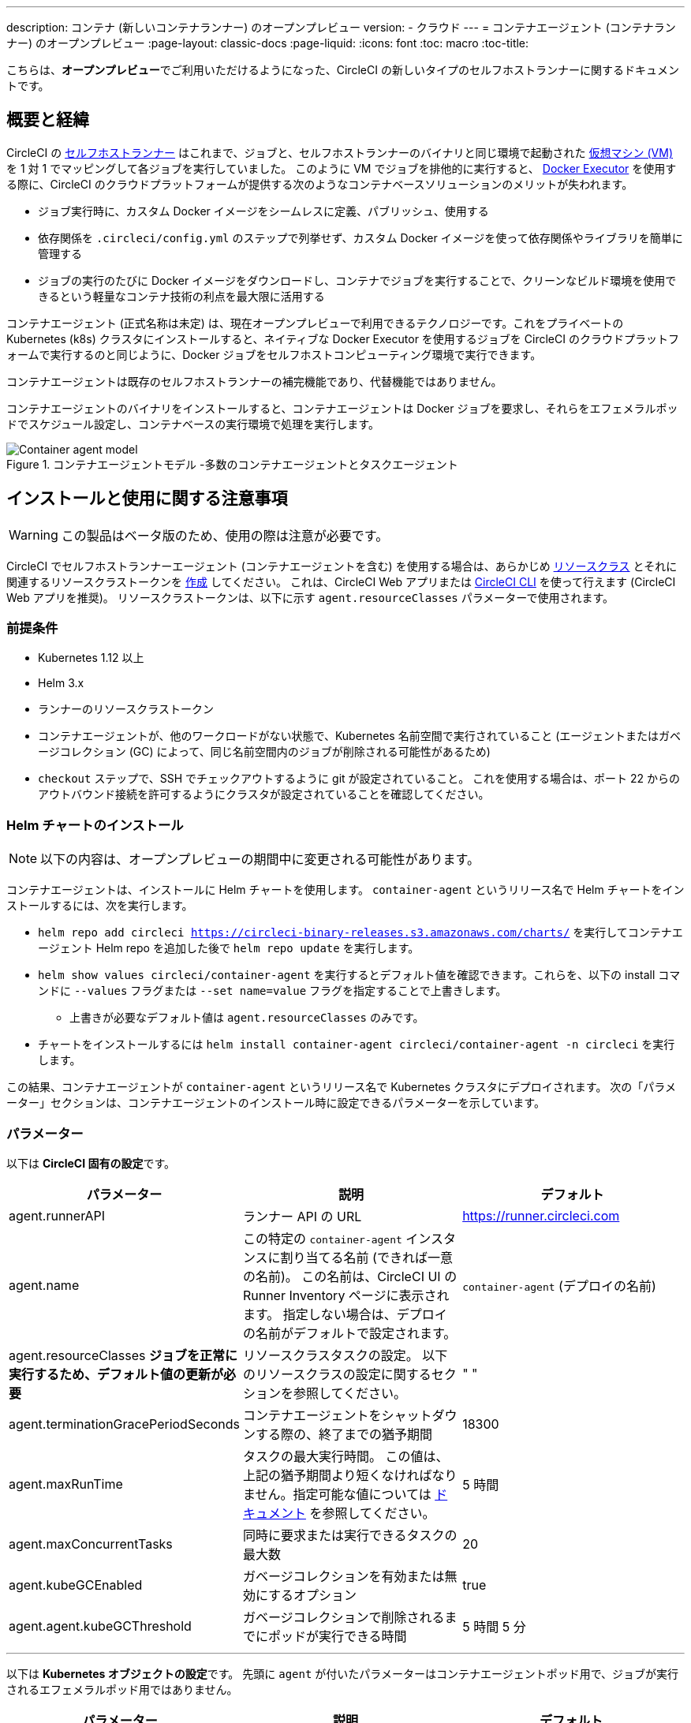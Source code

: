 ---

description: コンテナ (新しいコンテナランナー) のオープンプレビュー
version:
- クラウド
---
= コンテナエージェント (コンテナランナー) のオープンプレビュー
:page-layout: classic-docs
:page-liquid:
:icons: font
:toc: macro
:toc-title:

こちらは、**オープンプレビュー**でご利用いただけるようになった、CircleCI の新しいタイプのセルフホストランナーに関するドキュメントです。

toc::[]

[#introduction-and-motivation]
== 概要と経緯

CircleCI の <<runner-overview#,セルフホストランナー>> はこれまで、ジョブと、セルフホストランナーのバイナリと同じ環境で起動された <<configuration-reference#machine,仮想マシン (VM)>> を 1 対 1 でマッピングして各ジョブを実行していました。 このように VM でジョブを排他的に実行すると、 <<using-docker#,Docker Executor>> を使用する際に、CircleCI のクラウドプラットフォームが提供する次のようなコンテナベースソリューションのメリットが失われます。

* ジョブ実行時に、カスタム Docker イメージをシームレスに定義、パブリッシュ、使用する
* 依存関係を `.circleci/config.yml` のステップで列挙せず、カスタム Docker イメージを使って依存関係やライブラリを簡単に管理する
* ジョブの実行のたびに Docker イメージをダウンロードし、コンテナでジョブを実行することで、クリーンなビルド環境を使用できるという軽量なコンテナ技術の利点を最大限に活用する

コンテナエージェント (正式名称は未定) は、現在オープンプレビューで利用できるテクノロジーです。これをプライベートの Kubernetes (k8s) クラスタにインストールすると、ネイティブな Docker Executor を使用するジョブを CircleCI のクラウドプラットフォームで実行するのと同じように、Docker ジョブをセルフホストコンピューティング環境で実行できます。

コンテナエージェントは既存のセルフホストランナーの補完機能であり、代替機能ではありません。

コンテナエージェントのバイナリをインストールすると、コンテナエージェントは Docker ジョブを要求し、それらをエフェメラルポッドでスケジュール設定し、コンテナベースの実行環境で処理を実行します。

.コンテナエージェントモデル -多数のコンテナエージェントとタスクエージェント
image::container-agent-model.png[Container agent model]

[#install-and-usage-instructions]
== インストールと使用に関する注意事項

WARNING: この製品はベータ版のため、使用の際は注意が必要です。

CircleCI でセルフホストランナーエージェント (コンテナエージェントを含む) を使用する場合は、あらかじめ <<runner-concepts#namespaces-and-resource-classes,リソースクラス>> とそれに関連するリソースクラストークンを <<runner-installation#circleci-web-app-installation,作成>> してください。 これは、CircleCI Web アプリまたは <<runner-installation-cli#,CircleCI CLI>> を使って行えます (CircleCI Web アプリを推奨)。 リソースクラストークンは、以下に示す `agent.resourceClasses` パラメーターで使用されます。

[#preqrequisites]
=== 前提条件

* Kubernetes 1.12 以上
* Helm 3.x
* ランナーのリソースクラストークン
* コンテナエージェントが、他のワークロードがない状態で、Kubernetes 名前空間で実行されていること (エージェントまたはガベージコレクション (GC) によって、同じ名前空間内のジョブが削除される可能性があるため)
* `checkout` ステップで、SSH でチェックアウトするように git が設定されていること。 これを使用する場合は、ポート 22 からのアウトバウンド接続を許可するようにクラスタが設定されていることを確認してください。

[#installing-the-helm-chart]
=== Helm チャートのインストール

NOTE: 以下の内容は、オープンプレビューの期間中に変更される可能性があります。

コンテナエージェントは、インストールに Helm チャートを使用します。 `container-agent` というリリース名で Helm チャートをインストールするには、次を実行します。

* `helm repo add circleci https://circleci-binary-releases.s3.amazonaws.com/charts/` を実行してコンテナエージェント Helm repo を追加した後で `helm repo update` を実行します。
* `helm show values circleci/container-agent` を実行するとデフォルト値を確認できます。これらを、以下の install コマンドに `--values` フラグまたは `--set name=value` フラグを指定することで上書きします。
** 上書きが必要なデフォルト値は `agent.resourceClasses` のみです。
* チャートをインストールするには `helm install container-agent circleci/container-agent -n circleci` を実行します。

この結果、コンテナエージェントが `container-agent` というリリース名で Kubernetes クラスタにデプロイされます。 次の「パラメーター」セクションは、コンテナエージェントのインストール時に設定できるパラメーターを示しています。

[#parameters]
=== パラメーター

以下は **CircleCI 固有の設定**です。

[.table.table-striped]
[cols=3*, options="header", stripes=even]
|===
|パラメーター
|説明
|デフォルト

|agent.runnerAPI
|ランナー API の URL
|https://runner.circleci.com

|agent.name
|この特定の `container-agent` インスタンスに割り当てる名前 (できれば一意の名前)。 この名前は、CircleCI UI の Runner Inventory ページに表示されます。 指定しない場合は、デプロイの名前がデフォルトで設定されます。
|`container-agent` (デプロイの名前)

|agent.resourceClasses *ジョブを正常に実行するため、デフォルト値の更新が必要* 
|リソースクラスタスクの設定。 以下のリソースクラスの設定に関するセクションを参照してください。
|" "

|agent.terminationGracePeriodSeconds
|コンテナエージェントをシャットダウンする際の、終了までの猶予期間
|18300

|agent.maxRunTime
|タスクの最大実行時間。 この値は、上記の猶予期間より短くなければなりません。指定可能な値については <<runner-config-reference/#runner-max_run_time#, ドキュメント>> を参照してください。
|5 時間

|agent.maxConcurrentTasks
|同時に要求または実行できるタスクの最大数
|20

|agent.kubeGCEnabled
|ガベージコレクションを有効または無効にするオプション
|true

|agent.agent.kubeGCThreshold
|ガベージコレクションで削除されるまでにポッドが実行できる時間
|5 時間 5 分
|===

---

以下は **Kubernetes オブジェクトの設定**です。 先頭に `agent` が付いたパラメーターはコンテナエージェントポッド用で、ジョブが実行されるエフェメラルポッド用ではありません。

[.table.table-striped]
[cols=3*, options="header", stripes=even]
|===
|パラメーター
|説明
|デフォルト

|nameOverride
|チャート名を上書き
|" "

|fullnameOverride
|生成されたフルネームを上書き
|" "

|agent.replicaCount
|デプロイするコンテナエージェントの数。 デフォルト値の 1 のままにすることをお勧めします。
|1

|agent.image.registry
|エージェントイメージのレジストリ
|" "

|agent.image.repository
|エージェントイメージのリポジトリ
|circleci/container-agent

|agent.pullPolicy
|エージェントイメージのプルポリシー
|ifNotPresent

|agent.tag
|エージェントイメージのタグ
|latest

|agent.pullSecrets
|コンテナエージェントポッド用 (タスクを実行するエフェメラルポッド用ではない) の link:https://kubernetes.io/docs/tasks/configure-pod-container/pull-image-private-registry/[シークレットオブジェクト] コンテナのプライベートレジストリの認証情報
|[]

|agent.matchLabels
|エージェントポッドで使用されるマッチラベル
|app: container-agent

|agent.podAnnotations
|エージェントポッドに追加する追加の注釈
|{}

|agent.podSecurityContext
|エージェントポッドに追加するセキュリティコンテキストポリシー
|{}

|agent.containerSecurityContext
|エージェントコンテナに追加するセキュリティコンテキストポリシー
|{}

|agent.resources
|コンテナエージェントポッド用のカスタマイズされたリソース仕様
|{}

|agent.nodeSelector
|エージェントポッドの Node Selector
|{}

|agent.tolerations
|エージェントポッドの Node Toleration
|{}

|agent.tolerations
|エージェントポッドの Node Toleration
|[]

|agent.affinity
|エージェントポッドの Node Affinity
|{}

|serviceAccount.create
|エージェントのカスタマイズされたサービスアカウントを作成
|true

|rbac.create
|サービスアカウントの Role と RoleBinding を作成
|
|===

コンテナエージェントには、次に示す Kubernetes の権限が必要です。

* ポッド、ポッド/Exec、ポッド/ログ
** Get
** Watch
** List
** Create
** Delete
* シークレット
** List
** 作成
** Delete

デフォルトでは `Role` 、 ` RoleBinding` 、およびサービスアカウントが作成され、コンテナエージェントポッドにアタッチされますが、これらをカスタマイズする場合は上記が最低限必要な権限です。

コンテナエージェントは、他のワークロードがない状態で、Kubernetes 名前空間で実行されていることを前提としています。 エージェントまたはガベージコレクション (GC) は、同じ名前空間のポッドを削除してしまうことがあります。

[#resource-class-configuration-custom-pod]
=== リソースクラスの設定とカスタマイズされたタスクポッドの設定

カスタマイズされた設定なしでジョブを実行するには、次の設定を Helm チャートの `values.yaml` に追加します。  `MY_TOKEN` は、ランナーのリソースクラストークンです。

```yaml
resourceClasses:
  namespace/my-rc:
    token: MY_TOKEN
```

<<#running-a-job,Running a job>> に進んで最初のジョブを実行するか、このまま、ポッドへのカスタマイズされた設定の適用方法をお読みください。

コンテナエージェントでは、複数のリソースクラスから同時にタスクを要求または実行できます。また、特定のリソースクラス用のタスクを実行するために作成された Kubernetes リソースをカスタマイズすることもできます。 設定は、Helm チャート `values.yaml` にあるマップオブジェクトによって提供されます。

各リソースクラスは、次のパラメーターをサポートしています。

- `token`: タスクを要求するために使用される、ランナーのリソースクラストークン (**必須**)
- CircleCI ジョブの実行に使用するポッド用のカスタマイズされた Kubernetes ポッド設定

このポッド設定は、通常の link:https://kubernetes.io/docs/reference/kubernetes-api/workload-resources/pod-v1/#debugging[Kubernetes ポッド] 用のフィールドをすべて取得します。 サービスコンテナが CircleCI ジョブで使用される場合、最初の `container` 仕様が、タスクポッド内のすべてのコンテナに使用されます。 現在、サービスコンテナとメインタスクコンテナで異なるコンテナ設定を使用することはできません。

以下は、タスクが正しく機能し、CircleCI 設定が問題なく動作するように、コンテナエージェントによって上書きされるフィールドです。

- `spec.containers[0].name`
- `spec.containers[0].container.image`
- `spec.containers[0].container.args`
- `spec.containers[0].container.command`
- `spec.containers[0].container.workingDir`
- `spec.restartPolicy`
- `metadata.name`
- `metadata.namespace`

以下は、2 つのリソースクラスを使用した完全版の設定例です。

```yaml
resourceClasses:
  circleci-runner/resourceClass:
    token: TOKEN1
    metadata:
      annotations:
        custom.io: my-annotation
    spec:
      containers:
        - resources:
            limits:
              cpu: 500m
          volumeMounts:
            - name: xyz
              mountPath: /path/to/mount
      securityContext:
        runAsNonRoot: true
      imagePullSecrets:
        - name: my_cred
      volumes:
        - name: xyz
          emptyDir: {}

  circleci-runner/resourceClass2:
    token: TOKEN2
    spec:
      imagePullSecrets:
        - name: "other"
```

[#running-a-job]
=== ジョブの実行

クラスタにコンテナエージェントをインストールしたら、CircleCI Docker ジョブを作成してトリガーし、インストールを検証します。

- `circleci/config.yml` ファイルで、 <<using-docker#,Docker Executor 構文>> を、コンテナエージェントのインストール環境の `resourceClasses` セクションに含めたリソースクラスと組み合わせて使用します。
- 具体的には、ジョブをルーティングして、クラスタ内のコンテナエージェントを使って実行されるようにするため、コンテナエージェントのジョブ用に作成したリソースクラスを使用するようにリソースクラスのスタンザを更新します。
+
```YAML
resource_class: <namespace>/<name-of-resource-class-created>
```

NOTE: <<building-docker-images#,setup_remote_docker>> を使用する既存の Docker ジョブは**使わないでください** (詳細は以下の <<#limitations,制限事項>> のセクションを参照)。

設定ファイルを更新したら、ジョブが正常に実行されたかどうかを実際にトリガーして検証し、CircleCI Web アプリを使ってグリーンビルド (成功したビルド) であることを確認します。 一から始める場合は、 <<#sample-configuration-container-agent,FAQ セクション>> にあるサンプル設定を参照してください。

[#garbage-collection]
== ガベージコレクション

コンテナエージェントは、クラスタに残ったままの、 `app.kubernetes.io/managed-by=circleci-container-agent` というラベルが付いたポッドやシークレットを削除するガベージコレクタを備えています。 デフォルトでは、これによって、5 時間 5 分を経過したジョブがすべて削除されます。 この時間は `agent.kubeGCThreshold` パラメーターを使って短くも長くもできます。 ただし、ガベージコレクション (GC) の頻度を下げた場合は、 `agent.maxRunTime` パラメーターの値を GC の頻度より小さくして、タスクの最大実行時間も短くしてください。 そうしないと、実行中のタスクポッドが GC によって削除されてしまう場合があります。

コンテナエージェントは、終了シグナルを送信すると、ドレインして再起動します。 現時点のオープンプレビューでは、コンテナエージェントが、起動に失敗したタスクを自動的にローンチ しようとすることはありません。 これは、CircleCI Web アプリで行うことができます。

現時点では、コンテナエージェントがクラッシュすると、処理中またはキューで待機中のタスクが安全に処理されるとは期待できません。 オープンプレビューの今後の過程で、クラッシュ時の対処方法が追加され、文書化される予定です。

[#cost-and-availability]
== 料金と提供プラン

コンテナエージェントのジョブは <<persist-data#managing-network-and-storage-use,ランナーネットワーク通信>> の対象です。 これは、セルフホストランナーの既存の料金モデルに沿っており、今後は、CircleCI の他のネットワークやストレージの料金設定にも合わせていく予定です。 ご不明な点がありましたら、CircleCI の担当者にお問い合わせください。

セルフホストランナーの link:https://circleci.com/ja/pricing/#comparison-table[同時実行制限] を含む同様のプラン別設定は、コンテナエージェントのオープンプレビューにも適用されます。 最終的な料金設定と提供プランは、製品の販売開始が近づきましたらご案内いたします。

[#limitations]
== 制限事項

コンテナエージェントは現在プレビュー段階であり、ご利用時にはいくつかの制限があります。 これは制限を網羅するものではなく、重要な事項のみを取り上げます。 以下の内容は変わる可能性があり、現時点でサポートされていない機能も今後サポートされる可能性があります。

* SSH を使用したジョブの再実行
* 既存のセルフホストランナーに対する既知の<<runner-overview#limitations,制限事項>>は、コンテナエージェントにも引き続き適用されます。
* Docker イメージのビルド:
** 現在、コンテナエージェントを使ったコンテナイメージのビルド (例: `setup_remote_docker`) はサポートされていません。
** 現在、コンテナエージェントで使用する Docker イメージのビルド方法として、Docker in Docker (DIND) よりも推奨される次の 3 つのオプションがあります。
1. セルフホストランナー:
**** Docker イメージのビルドのみを目的とした、ランナーのリソースクラスを個別に作成します。
**** VM に `machine` ランナーをインストールし、それを、Docker イメージのビルド用に予約しておいたリソースクラスに割り当てます。 VM にも Docker をインストールします。
**** CircleCI の設定ファイルで、イメージのビルドジョブを作成します。 `setup_remote_docker` を使用せずに、イメージをビルドするための Docker コマンドを列挙し、前の手順で作成したビルドイメージのリソースクラスを指定します。 イメージのビルドジョブが、ビルドするイメージを使用するジョブより先に実行されるようにしてください。 イメージのビルドジョブの最後で、イメージをプッシュしてからコンテナエージェントを使用してそのイメージをプルし、Docker ジョブを実行します。
1. CircleCI がホストするコンピューティング環境:
**** 前述の「Docker イメージのビルド」の箇条書き項目で説明したように、リモート Docker または Linux Machine Executor を使用して、CircleCI がホストするコンピューティング環境を使ってイメージのビルドジョブの Docker コマンドを実行します。
**** CircleCI の設定ファイルで、イメージのビルドジョブを、そのイメージを使用するジョブより先に実行します。 「イメージのビルド」ジョブの最後で、イメージをプッシュしてからコンテナエージェントを使用してそのイメージをプルし、Docker ジョブを実行します。
**** link:https://docs.gitlab.com/ee/ci/docker/using_docker_build.html#use-docker-in-docker[Docker in Docker] は、クラスタに対するセキュリティリスクを招く可能性があるため推奨されません。
1. link:https://podman.io/[Podman]:
**** Podman などのテクノロジーを使って Docker ジョブ内で Docker イメージをビルドすることは可能です。
* Kubernetes を除き、コンテナ環境のサポートは現時点ではありません。
* Web アプリでの UI ベースのインストールフローを使用したコンテナエージェントのインストールはサポート対象外です。ただし、コンテナエージェントで使用できる、ランナーのリソースクラスの作成は例外です。
* <<docker-layer-caching#,Docker レイヤーキャッシュ>> は、セルフホストランナーでもコンテナエージェントでも機能しません。
* コンテナエージェントとクラウド版 CircleCI では、 <<glossary#primary-container,プライマリコンテナ>> のエントリポイント設定方法が異なります。 クラウドの場合、プライマリコンテナのエントリポイントは `com.circleci.preserve-entrypoint=true LABEL` 指示を使用して保持されていない限り無視されます ( <<custom-images#adding-an-entrypoint#,エントリポイントの追加>> を参照)。 一方、コンテナエージェントには常にシェル (`/bin/sh`) がデフォルト設定されるか、ジョブ設定でエントリポイントが指定されている場合はそれが設定されます。
** **注:** エントリポイントは、失敗せずに最後まで実行される必要があります。 失敗した場合、またはビルドの途中で停止した場合は、ビルドも停止します。 ログまたはビルドステータスにアクセスする必要がある場合は、エントリポイントの代わりにバックグラウンドステップを使用します。
* コンテナエージェントは link:https://circleci.com/ja/pricing/server/[CircleCI Server] ではまだ動作しません。

[#how-to-receive-technical-help]
== 技術サポートを受けるには

CircleCI の担当者に直接ご連絡いただくか、 link:https://discuss.circleci.com/t/a-more-scalable-container-friendly-self-hosted-runner-container-agent-now-in-open-preview/45094[Discuss の投稿] からお問い合わせください。

[#faqs]
== FAQ

[#what-is-a-CircleCI-task-vs-a-job]
=== CircleCI でのタスクとジョブの違いを教えてください。

タスクは CircleCI での作業の最小単位です。 あるジョブに <<parallelism-faster-jobs#,並列実行>> が 1 つある場合、それは 1 つのタスクと見なされます。 ジョブに並列実行が n 個あり、n が 1 より大きい場合、そのジョブは n 個のタスクを作成して実行します。

[#what-is-a-runner-resource-class]
=== ランナーのリソースクラスとは何ですか。 リソースクラストークンとは何ですか。

リソースクラスは、CircleCI ジョブとそのジョブを処理するために識別されたランナー (またはコンテナエージェント) のタイプを一致させるためのラベルです。 リソースクラスの最初の部分は組織の名前空間です。 たとえば、 `circleci/documentation` などです。

リソースクラスを使用すると、セルフホストランナーのプールを特定して、特定のリソースにジョブを送信するように設定できます。 たとえば、macOS を実行する複数のマシンと Linux を実行する複数のマシンがある場合、ぞれぞれに対して、orgname/macOS と orgname/linux のリソースクラスを作成することができます。 `.circleci/config.yml` のジョブレベルでは、リソースクラスに基づいて、ジョブの送信先となるセルフホストランナーのリソースを関連付けることができます。

リソースクラスを作成するたびに、指定したリソースクラスと関連付けられた *リソースクラストークン* が生成されます。 このトークンは、リソースクラスが有効であることを CircleCI が認証する仕組みです。

[#only-one-resource-class-allowed-per-container-agent-deployment]
=== 1 つのコンテナエージェントのデプロイで使用できるリソースクラスは 1 つだけですか。

いいえ。コンテナエージェントのデプロイにはリソースクラスをいくつでも使用できます。 コンテナエージェントでジョブを正常に実行するには、少なくとも 1 つのリソースクラスが必要です。

[#does-container-agent-use-a pull-model]
=== コンテナエージェントで使用されるのは、プッシュベースモデルとプルベースモデルのどちらですか。

コンテナエージェントはプルベースモデルを使用します。

[#does-container-agent-scale-my-kubernetes-cluster]
=== コンテナエージェントを使って、現在使用中の Kubernetes クラスタをスケーリングできますか。

コンテナエージェント自体が単一のレプリカセットの独自デプロイメントであり、スケーリングは今のところ必要ありません。 コンテナエージェントが Kubernetes クラスタ自体をスケーリングすることはありません。 ただし、クラスタ内に利用可能なリソースがあれば、作業をスケジュールします。

このテクノロジーは誕生からまだ日が浅く、コンテナエージェントが問題なくスケジュール設定できる同時実行タスクの最大数についてはテスト中です。

クラスタスケーリングのシグナルとして <<runner-scaling#,queue depth API>> の使用をご検討ください。

[#limit-for-the-number-of-concurrent-tasks]
=== コンテナエージェントが扱える同時実行タスクの数に上限はありますか。

コンテナエージェントは、ランナーの最大同時実行数を上限として作業を要求およびスケジュールします。 また、デフォルトでは、コンテナエージェントは最大 20 個のタスクを同時にスケジュールおよび実行できるように設定されています。ご利用のランナーで 20 を上回る同時実行数が許可されている場合は、Helm を使用してこれを別の値に設定することもできます。 前述の <<#parameters,パラメーター>> セクションにある `agent.maxConcurrentTasks` パラメーターを参照してください。

組織でのランナーの同時実行制限は、既存の `machine` セルフホストランナーと共有されます。 組織で使用しているランナーの同時実行制限がわからない場合は、CircleCI の担当者にお問い合わせいただくか、 link:https://support.circleci.com/hc/ja[サポートチケット] をお送りください。

[#build-docker-images-with-container-agent]
=== リモート Docker または Docker in Docker (DIND) を介してコンテナエージェントで Docker イメージをビルドすることは可能ですか。

現在、コンテナエージェントを使ったコンテナイメージのビルド (例: `setup_remote_docker`) はサポートされていません。

Docker in Docker は、クラスタに対するセキュリティリスクを招く可能性があるため推奨されません。 現時点では、既存の `machine` セルフホストランナーを使用した専用の VM を使ってワークフローで Docker イメージをビルドするか、CircleCI がホストするコンピューティング環境を使用するか、または link:https://podman.io/[Podman] などのテクノロジーを使用することをお勧めします。

[#can-i-use-something-other-than-kubernetes]
=== Kubernetes 以外をコンテナエージェントで使用できますか。

現時点ではできません。 Kubernetes と Helm をご使用いただく必要があります。

[#require-specific-kubernetes-providers]
=== コンテナエージェントでは特定の Kubernetes プロバイダを使用する必要がありますか。

現時点ではその必要はありません。

=== 既存の Kubernetes ランナーとコンテナエージェントの違いは何ですか。

**既存の Kubernetes ランナー**

既存の Kubernetes ランナーは `launch-agent` (CircleCI の作業のポーリングを担当するコンポーネント) を Kubernetes で実行します。 これは、VM 上で実行しているかのように、同じポッド内で `task-agent` (作業の実行を担当するコンポーネント) を実行します。

`task-agent` は、Kubernetes 上で実行しているかどうかを認識しません。

従来の Kubernetes ランナーは今でも `launch-agent` と `task-agent` を 1 対 1 で使用しています。

**コンテナエージェント**

コンテナエージェントは Kubernetes を認識し、これを使用して `task-agent` のスケジュールを設定します。 これらは別々のポッドで実行され、コンテナエージェントとタスクエージェントは 1 対多の関係で使用されます。

[#need-to-sit-within-the-cluster]
=== コンテナエージェントは、ポッドをデプロイしたクラスタに置く必要がありますか。

現時点ではそのとおりです。

[#what-platforms-can-you-install-container-agent-on]
=== コンテナエージェントをインストールできるプラットフォームを教えてください。

現時点で、コンテナエージェント自体とタスクを実行するポッドをインストールできるのは amd64 Linux です。

[#emit-messages-from-container-agent]
=== ライフサイクルフックを使用して、コンテナエージェントから Kubernetes クラスタの他の部分にメッセージを送信する方法はありますか。

現時点ではありません。

[#how-do-i-uninstall-container-agent]
=== コンテナエージェントのアンインストール方法を教えてください。

`container-agent` デプロイをアンインストールするには、次を実行します。

```bash
$ helm uninstall container-agent
```

このコマンドは、チャートに関連付けられた Kubernetes オブジェクトをすべて削除し、リリースを削除します。

[#replace-the-existing-self-hosted-runner]
=== コンテナエージェントは、CircleCI の既存のセルフホストランナーから置き換わる機能ですか。

いいえ。コンテナエージェントは、既存の `machine` セルフホストランナーを補完する製品です。 コンテナエージェントと既存の `machine` セルフホストランナーが両方あることで、CircleCI ユーザーは、CircleCI のクラウドプラットフォームの場合と同じように、実行環境を柔軟に選べます (Docker または Machine)。

[#increase-agent-replicacount]
=== `agent.ReplicaCount` を増やすとどうなりますか。

現時点では、Kubernetes が追加のコンテナエージェントをデプロイしようとします。 このシナリオはテストがまだ完了しておらず、期待どおりに動作しない可能性があるため、現時点では推奨されません。

[#how-does-the-agent-maxconcurrenttasks-parameter-work]
=== 1 つの Kubernetes クラスタに 2 つのコンテナエージェントをデプロイした場合、 `agent.maxConcurrentTasks` パラメーターはどのように適用されますか。

`agent.maxConcurrentTasks` パラメーターは、各エージェントに個別に適用されます。 ただし、1 つの Kubernetes クラスタに複数のコンテナエージェントをデプロイすることは、現時点では推奨されません。

[#updates-to-container-agent-functionality]
=== オープンプレビューの間に、コンテナエージェントの機能が更新される可能性はありますか。

はい。この製品では現在も開発が進んでいます。 コンテナエージェント自体への更新は、自動的にデプロイされているコンテナエージェントに及ぶはずです。 ご利用中のお客様に行っていただく操作はありません。

Helm チャートに対する更新内容は、次を使用して link:https://atlassian.github.io/data-center-helm-charts/userguide/upgrades/HELM_CHART_UPGRADE/[適用] できます。

```bash
$ helm repo update
$ helm upgrade container-agent
```

大幅な機能変更があった場合は、このページの内容を更新いたします。

[#security-implications]
=== コンテナエージェントについてセキュリティ上の注意事項はありますか。

コンテナエージェントでは、既存のセルフホストランナーと同じく、コンテナエージェントをホストするインフラストラクチャ内でユーザーが任意のコードを実行できます。つまり、悪意のある攻撃者がこれを悪用して内部システムの知識を得て、インフラストラクチャに侵入する可能性があります。 このリスクを軽減するため、セキュリティ上のベストプラクティスに従ってください。

[#sample-configuration-container-agent]
=== コンテナエージェントを使った設定例の完全版はありますか。

```yaml
version: 2.1

jobs:
  build:
    docker:
      - image: cimg/base:2021.11
    resource_class: <namespace>/<resource-class>
    steps:
      - checkout
      - ...

workflows:
  build-workflow:
    jobs:
      - build
```